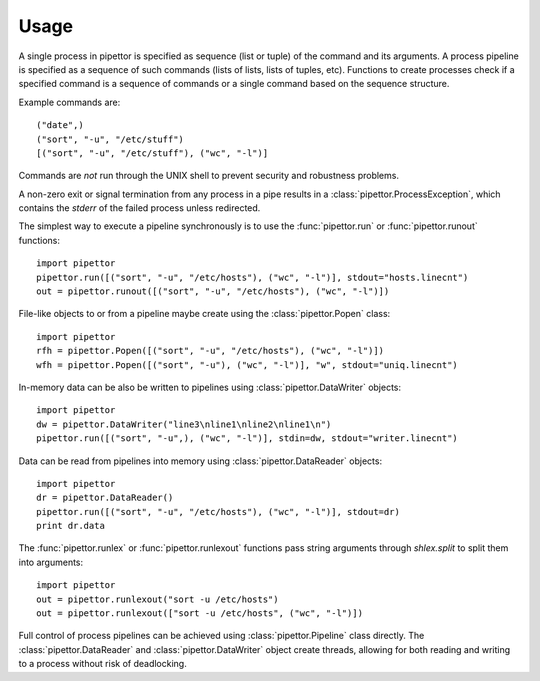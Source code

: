 .. usage

=====
Usage
=====

A single process in pipettor is specified as sequence (list or tuple) of
the command and its arguments.  A process pipeline is specified as a sequence
of such commands (lists of lists, lists of tuples, etc).
Functions to create processes check if a specified command is a sequence of
commands or a single command based on the sequence structure.

Example commands are::

   ("date",)
   ("sort", "-u", "/etc/stuff")
   [("sort", "-u", "/etc/stuff"), ("wc", "-l")]

Commands are *not* run through the UNIX shell to prevent security and
robustness problems.

A non-zero exit or signal termination from any process in a pipe results in a
:class:`pipettor.ProcessException`, which contains the `stderr` of the
failed process unless redirected.

The simplest way to execute a pipeline synchronously is to use
the :func:`pipettor.run` or :func:`pipettor.runout` functions::

    import pipettor
    pipettor.run([("sort", "-u", "/etc/hosts"), ("wc", "-l")], stdout="hosts.linecnt")
    out = pipettor.runout([("sort", "-u", "/etc/hosts"), ("wc", "-l")])

    
File-like objects to or from a pipeline maybe create using the
:class:`pipettor.Popen` class::

    import pipettor
    rfh = pipettor.Popen([("sort", "-u", "/etc/hosts"), ("wc", "-l")])
    wfh = pipettor.Popen([("sort", "-u"), ("wc", "-l")], "w", stdout="uniq.linecnt")
         
In-memory data can be also be written to pipelines using :class:`pipettor.DataWriter` objects::

    import pipettor
    dw = pipettor.DataWriter("line3\nline1\nline2\nline1\n")
    pipettor.run([("sort", "-u",), ("wc", "-l")], stdin=dw, stdout="writer.linecnt")


Data can be read from pipelines into memory using :class:`pipettor.DataReader` objects::

    import pipettor
    dr = pipettor.DataReader()
    pipettor.run([("sort", "-u", "/etc/hosts"), ("wc", "-l")], stdout=dr)
    print dr.data

The :func:`pipettor.runlex` or :func:`pipettor.runlexout` functions pass string arguments
through `shlex.split` to split them into arguments::

    import pipettor
    out = pipettor.runlexout("sort -u /etc/hosts")
    out = pipettor.runlexout(["sort -u /etc/hosts", ("wc", "-l")])

Full control of process pipelines can be achieved using :class:`pipettor.Pipeline`
class directly.  The  :class:`pipettor.DataReader` and :class:`pipettor.DataWriter`
object create threads, allowing for both reading and writing to a process without
risk of deadlocking.
